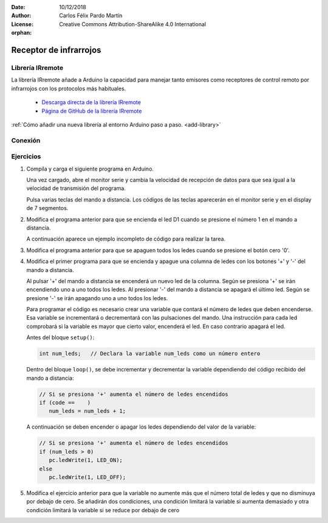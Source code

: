 ﻿:Date: 10/12/2018
:Author: Carlos Félix Pardo Martín
:License: Creative Commons Attribution-ShareAlike 4.0 International

:orphan:

.. Necesita añadir esquema de conexión al receptor de infrarrojos.


.. _comm-infrared-receiver:

Receptor de infrarrojos
=======================


Librería IRremote
-----------------
La librería IRremote añade a Arduino la capacidad para manejar tanto
emisores como receptores de control remoto por infrarrojos con los
protocolos más habituales.

  * `Descarga directa de la librería IRremote
    <../../_static/downloads/IRremote.zip>`__

  * `Página de GitHub de la librería IRremote
    <https://github.com/shirriff/Arduino-IRremote>`__

..
  * `Descarga directa de la librería IRremote
    <https://github.com/shirriff/Arduino-IRremote/releases/download/MAJOR/IRremote.zip>`__

:ref:`Cómo añadir una nueva librería al entorno Arduino paso a paso.
<add-library>`


Conexión
--------

.. image:: _thumbs/img-0035.jpg
   :width: 400px
   :align: center
   :alt: Conexión del sensor de infrarrojos TSOPP3848.


Ejercicios
----------
1. Compila y carga el siguiente programa en Arduino.

   Una vez cargado, abre el monitor serie y cambia la velocidad de
   recepción de datos para que sea igual a la velocidad de transmisión
   del programa.

   Pulsa varias teclas del mando a distancia. Los códigos de las
   teclas aparecerán en el monitor serie y en el display de 7
   segmentos.

   .. code-block:: arduino
      :linenos:

      /*
         Lee códigos de un mando a distancia con protocolo NEC
         desde un receptor de infrarrojos.
         Envía el código por el puerto de comunicaciones serie.
         Envía el código a un display de 7 segmentos.
      */

      #include <Wire.h>
      #include <PC42.h>
      #include <IRremote.h>
      #include <Serial.h>

      const long SERIAL_BAUD = 19200; // Velocidad del puerto serie en baudios
      const int  RECV_PIN = 2;        // Pin de recepción de datos infrarrojos

      // Inicia un receptor de infrarrojos
      IRrecv ir_recv(RECV_PIN);
      decode_results result;

      // Extrae el código de tecla de del receptor de infrarrojos.
      int ir_read(void) {
         int code;
         // Si se ha recibido un código
         if (ir_recv.decode(&result)) {
            // Si el código es de protocolo NEC, devuelve el código
            if (result.decode_type == NEC) {
               // Prepara para recibir el siguiente código
               code = result.value;
               ir_recv.resume();
               return code;
            }
            ir_recv.resume();
         }
         return -1;  // Devuelve un código de error
      }


      // Inicia todos los componentes
      void setup() {
         Serial.begin(SERIAL_BAUD); // Inicia las comunicaciones serie
         ir_recv.enableIRIn();      // Inicia el receptor de infrarrojos
         pc.begin();                // Inicializar el módulo PC42
      }

      // Bucle principal
      void loop() {
         int code;

         // Lee el código recibido por el receptor de infrarrojos
         code = ir_read();

         // Si es un código válido, envía el código al puerto serie y al display
         if (code != -1) {
            Serial.println(code, HEX);
            code = (unsigned)code >> 8;
            pc.dispWrite(code);

         }

         delay(50);
      }

2. Modifica el programa anterior para que se encienda el led D1 cuando
   se presione el número 1 en el mando a distancia.

   A continuación aparece un ejemplo incompleto de código para
   realizar la tarea.

   .. code-block:: arduino
      :linenos:

         // Enciende el led D1 cuando se presione
         // el número '1' del mando a distancia
         if (code ==  ) {
            pc.ledWrite(1, LED_ON);


3. Modifica el programa anterior para que se apaguen todos los ledes
   cuando se presione el botón cero '0'.


4. Modifica el primer programa para que se encienda y apague una
   columna de ledes con los botones '+' y '-' del mando a distancia.

   Al pulsar '+' del mando a distancia se encenderá un nuevo led de
   la columna.
   Según se presiona '+' se irán encendiendo uno a uno todos los ledes.
   Al presionar '-' del mando a distancia se apagará el último led.
   Según se presione '-' se irán apagando uno a uno todos los ledes.

   Para programar el código es necesario crear una variable que
   contará el número de ledes que deben encenderse.
   Esa variable se incrementará o decrementará con las pulsaciones
   del mando.
   Una instrucción para cada led comprobará si la variable es mayor
   que cierto valor, encenderá el led.
   En caso contrario apagará el led.

   Antes del bloque  ``setup()``:

   .. code-block:: arduino

      int num_leds;   // Declara la variable num_leds como un número entero


   Dentro del bloque ``loop()``, se debe incrementar y decrementar la
   variable dependiendo del código recibido del mando a distancia:

   .. code-block:: arduino

      // Si se presiona '+' aumenta el número de ledes encendidos
      if (code ==    )
         num_leds = num_leds + 1;

   A continuación se deben encender o apagar los ledes dependiendo del
   valor de la variable:

   .. code-block:: arduino

      // Si se presiona '+' aumenta el número de ledes encendidos
      if (num_leds > 0)
         pc.ledWrite(1, LED_ON);
      else
         pc.ledWrite(1, LED_OFF);


5. Modifica el ejercicio anterior para que la variable no aumente más
   que el número total de ledes y que no disminuya por debajo de cero.
   Se añadirán dos condiciones, una condición limitará la variable si
   aumenta demasiado y otra condición limitará la variable si se
   reduce por debajo de cero
